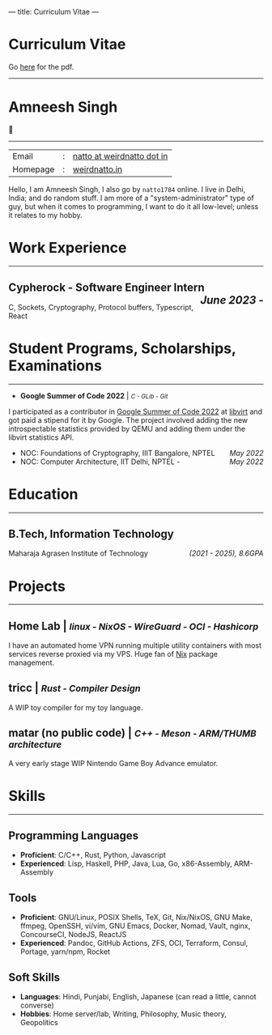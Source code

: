 ---
title: Curriculum Vitae
---

#+MACRO: SMALL \mdseries\smaller @@html:<small>@@  /$1/ @@html:</small>@@
#+MACRO: RIGHT \hfill @@html:<span style="float:right">@@ /$1/  @@html:</span>@@
#+MACRO: TRULE \titlerule @@html:<hr />@@

#+HTML: <h1>Curriculum Vitae</h1>Go <a href="/documents/cv.pdf">here</a> for the pdf.<hr>
* Amneesh Singh

{{{TRULE}}}
| Email    | : | [[mailto:natto@weirdnatto.in][natto at weirdnatto dot in]] |
| Homepage | : | [[https://weirdnatto.in][weirdnatto.in]]              |

Hello, I am Amneesh Singh, I also go by =natto1784= online. I live in Delhi, India; and do random stuff. I am more of a "system-administrator" type of guy, but when it comes to programming, I want to do it all low-level; unless it relates to my hobby.

* Work Experience
{{{TRULE}}}
** Cypherock - Software Engineer Intern {{{RIGHT(June 2023 -)}}}
C, Sockets, Cryptography, Protocol buffers, Typescript, React

* Student Programs, Scholarships, Examinations
{{{TRULE}}}
- *Google Summer of Code 2022* | {{{SMALL(C - GLib - Git)}}}
I participated as a contributor in [[https://summerofcode.withgoogle.com/archive/2022][Google Summer of Code 2022]] at [[https://libvirt.org][libvirt]] and got paid a stipend for it by Google. The project involved adding the new introspectable statistics provided by QEMU and adding them under the libvirt statistics API.
- NOC: Foundations of Cryptography, IIIT Bangalore, NPTEL {{{RIGHT(May 2022)}}}
- NOC: Computer Architecture, IIT Delhi, NPTEL - {{{RIGHT(May 2022)}}}

* Education
{{{TRULE}}}
** B.Tech, Information Technology
Maharaja Agrasen Institute of Technology {{{RIGHT((2021 - 2025)\, 8.6GPA)}}}

* Projects
{{{TRULE}}}
** Home Lab | {{{SMALL(linux - NixOS - WireGuard - OCI - Hashicorp)}}}
 I have an automated home VPN running multiple utility containers with most services reverse proxied via my VPS. Huge fan of [[https://en.wikipedia.org/wiki/Nix_(package_manager)][Nix]] package management.
** tricc | {{{SMALL(Rust - Compiler Design)}}}
 A WIP toy compiler for my toy language.
** matar (no public code) | {{{SMALL(C++ - Meson - ARM/THUMB architecture)}}}
 A very early stage WIP Nintendo Game Boy Advance emulator.

* Skills
{{{TRULE}}}
** Programming Languages
- *Proficient*: C/C++, Rust, Python, Javascript
- *Experienced*: Lisp, Haskell, PHP, Java, Lua, Go, x86-Assembly, ARM-Assembly 

** Tools
- *Proficient*: GNU/Linux, POSIX Shells, TeX, Git, Nix/NixOS, GNU Make, ffmpeg, OpenSSH, vi/vim, GNU Emacs, Docker, Nomad, Vault, nginx, ConcourseCI, NodeJS, ReactJS                     
- *Experienced*: Pandoc, GitHub Actions, ZFS, OCI, Terraform, Consul, Portage, yarn/npm, Rocket 

** Soft Skills
- *Languages*:  Hindi, Punjabi, English, Japanese (can read a little, cannot converse) 
- *Hobbies*:  Home server/lab, Writing, Philosophy, Music theory, Geopolitics        
